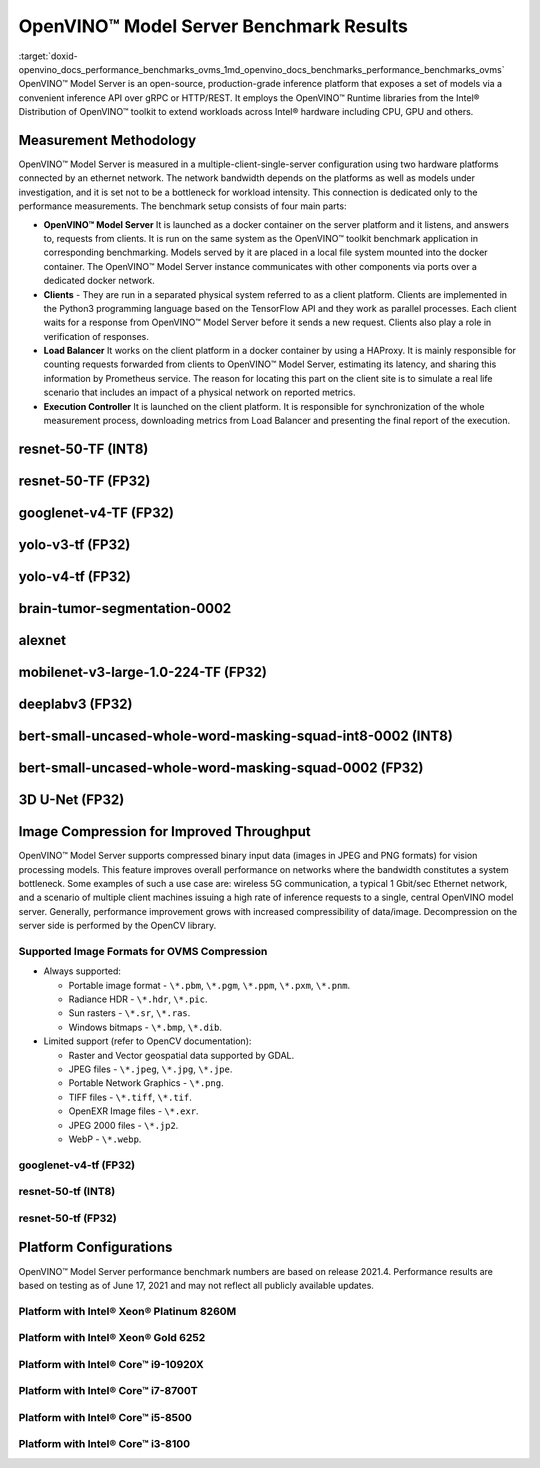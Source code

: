 .. index:: pair: page; OpenVINO™ Model Server Benchmark Results
.. _doxid-openvino_docs_performance_benchmarks_ovms:


OpenVINO™ Model Server Benchmark Results
==========================================

:target:`doxid-openvino_docs_performance_benchmarks_ovms_1md_openvino_docs_benchmarks_performance_benchmarks_ovms` OpenVINO™ Model Server is an open-source, production-grade inference platform that exposes a set of models via a convenient inference API over gRPC or HTTP/REST. It employs the OpenVINO™ Runtime libraries from the Intel® Distribution of OpenVINO™ toolkit to extend workloads across Intel® hardware including CPU, GPU and others.

.. image:: performance_benchmarks_ovms_01.png
	:alt: OpenVINO™ Model Server

Measurement Methodology
~~~~~~~~~~~~~~~~~~~~~~~

OpenVINO™ Model Server is measured in a multiple-client-single-server configuration using two hardware platforms connected by an ethernet network. The network bandwidth depends on the platforms as well as models under investigation, and it is set not to be a bottleneck for workload intensity. This connection is dedicated only to the performance measurements. The benchmark setup consists of four main parts:

.. image:: performance_benchmarks_ovms_02.png
	:alt: OVMS Benchmark Setup Diagram

* **OpenVINO™ Model Server** It is launched as a docker container on the server platform and it listens, and answers to, requests from clients. It is run on the same system as the OpenVINO™ toolkit benchmark application in corresponding benchmarking. Models served by it are placed in a local file system mounted into the docker container. The OpenVINO™ Model Server instance communicates with other components via ports over a dedicated docker network.

* **Clients** - They are run in a separated physical system referred to as a client platform. Clients are implemented in the Python3 programming language based on the TensorFlow API and they work as parallel processes. Each client waits for a response from OpenVINO™ Model Server before it sends a new request. Clients also play a role in verification of responses.

* **Load Balancer** It works on the client platform in a docker container by using a HAProxy. It is mainly responsible for counting requests forwarded from clients to OpenVINO™ Model Server, estimating its latency, and sharing this information by Prometheus service. The reason for locating this part on the client site is to simulate a real life scenario that includes an impact of a physical network on reported metrics.

* **Execution Controller** It is launched on the client platform. It is responsible for synchronization of the whole measurement process, downloading metrics from Load Balancer and presenting the final report of the execution.

resnet-50-TF (INT8)
~~~~~~~~~~~~~~~~~~~

.. image:: throughput_ovms_resnet50_int8.png

resnet-50-TF (FP32)
~~~~~~~~~~~~~~~~~~~

.. image:: throughput_ovms_resnet50_fp32_bs_1.png

googlenet-v4-TF (FP32)
~~~~~~~~~~~~~~~~~~~~~~

.. image:: throughput_ovms_googlenet4_fp32.png

yolo-v3-tf (FP32)
~~~~~~~~~~~~~~~~~

.. image:: throughput_ovms_yolo3_fp32.png

yolo-v4-tf (FP32)
~~~~~~~~~~~~~~~~~

.. image:: throughput_ovms_yolo4_fp32.png

brain-tumor-segmentation-0002
~~~~~~~~~~~~~~~~~~~~~~~~~~~~~

.. image:: throughput_ovms_braintumorsegmentation.png

alexnet
~~~~~~~

.. image:: throughput_ovms_alexnet.png

mobilenet-v3-large-1.0-224-TF (FP32)
~~~~~~~~~~~~~~~~~~~~~~~~~~~~~~~~~~~~

.. image:: throughput_ovms_mobilenet3large_fp32.png

deeplabv3 (FP32)
~~~~~~~~~~~~~~~~

.. image:: throughput_ovms_deeplabv3_fp32.png

bert-small-uncased-whole-word-masking-squad-int8-0002 (INT8)
~~~~~~~~~~~~~~~~~~~~~~~~~~~~~~~~~~~~~~~~~~~~~~~~~~~~~~~~~~~~

.. image:: throughput_ovms_bertsmall_int8.png

bert-small-uncased-whole-word-masking-squad-0002 (FP32)
~~~~~~~~~~~~~~~~~~~~~~~~~~~~~~~~~~~~~~~~~~~~~~~~~~~~~~~

.. image:: throughput_ovms_bertsmall_fp32.png

3D U-Net (FP32)
~~~~~~~~~~~~~~~

.. image:: throughput_ovms_3dunet.png

Image Compression for Improved Throughput
~~~~~~~~~~~~~~~~~~~~~~~~~~~~~~~~~~~~~~~~~

OpenVINO™ Model Server supports compressed binary input data (images in JPEG and PNG formats) for vision processing models. This feature improves overall performance on networks where the bandwidth constitutes a system bottleneck. Some examples of such a use case are: wireless 5G communication, a typical 1 Gbit/sec Ethernet network, and a scenario of multiple client machines issuing a high rate of inference requests to a single, central OpenVINO model server. Generally, performance improvement grows with increased compressibility of data/image. Decompression on the server side is performed by the OpenCV library.

Supported Image Formats for OVMS Compression
--------------------------------------------

* Always supported:
  
  * Portable image format - ``\*.pbm``, ``\*.pgm``, ``\*.ppm``, ``\*.pxm``, ``\*.pnm``.
  
  * Radiance HDR - ``\*.hdr``, ``\*.pic``.
  
  * Sun rasters - ``\*.sr``, ``\*.ras``.
  
  * Windows bitmaps - ``\*.bmp``, ``\*.dib``.

* Limited support (refer to OpenCV documentation):
  
  * Raster and Vector geospatial data supported by GDAL.
  
  * JPEG files - ``\*.jpeg``, ``\*.jpg``, ``\*.jpe``.
  
  * Portable Network Graphics - ``\*.png``.
  
  * TIFF files - ``\*.tiff``, ``\*.tif``.
  
  * OpenEXR Image files - ``\*.exr``.
  
  * JPEG 2000 files - ``\*.jp2``.
  
  * WebP - ``\*.webp``.

googlenet-v4-tf (FP32)
----------------------

.. image:: throughput_ovms_1gbps_googlenet4_fp32.png

resnet-50-tf (INT8)
-------------------

.. image:: throughput_ovms_1gbps_resnet50_int8.png

resnet-50-tf (FP32)
-------------------

.. image:: throughput_ovms_1gbps_resnet50_fp32.png

Platform Configurations
~~~~~~~~~~~~~~~~~~~~~~~

OpenVINO™ Model Server performance benchmark numbers are based on release 2021.4. Performance results are based on testing as of June 17, 2021 and may not reflect all publicly available updates.

Platform with Intel® Xeon® Platinum 8260M
-------------------------------------------

.. raw:: html

    <table class="table">
      <tr>
        <th></th>
        <th><strong>Server Platform</strong></th>
        <th><strong>Client Platform</strong></th>
      </tr>
      <tr>
        <td><strong>Motherboard</strong></td>
        <td>Inspur YZMB-00882-104 NF5280M5</td>
        <td>Intel® Server Board S2600WF H48104-872</td>
      </tr>
      <tr>
        <td><strong>Memory</strong></td>
        <td>Samsung 16 x 16GB @ 2666 MT/s DDR4</td>
        <td>Hynix 16 x 16GB @ 2666 MT/s DDR4</td>
      </tr>
      <tr>
        <td><strong>CPU</strong></td>
        <td>Intel® Xeon® Platinum 8260M CPU @ 2.40GHz</td>
        <td>Intel® Xeon® Gold 6252 CPU @ 2.10GHz</td>
      </tr>
      <tr>
        <td><strong>Selected CPU Flags</strong></td>
        <td>Hyper Threading, Turbo Boost, DL Boost</td>
        <td>Hyper Threading, Turbo Boost, DL Boost</td>
      </tr>
      <tr>
        <td><strong>CPU Thermal Design Power</strong></td>
        <td>162 W</td>
        <td>150 W</td>
      </tr>
      <tr>
        <td><strong>Operating System</strong></td>
        <td>Ubuntu 20.04.2 LTS</td>
        <td>Ubuntu 20.04.2 LTS</td>
      </tr>
      <tr>
        <td><strong>Kernel Version</strong></td>
        <td>5.4.0-54-generic</td>
        <td>5.4.0-65-generic</td>
      </tr>
      <tr>
        <td><strong>BIOS Vendor</strong></td>
        <td>American Megatrends Inc.</td>
        <td>Intel® Corporation</td>
      </tr>
      <tr>
        <td><strong>BIOS Version & Release</strong></td>
        <td>4.1.16, date: 06/23/2020</td>
        <td>SE5C620.86B.02.01, date: 03/26/2020</td>
      </tr>
      <tr>
        <td><strong>Docker Version</strong></td>
        <td>20.10.3</td>
        <td>20.10.3</td>
      </tr>
      <tr>
        <td><strong>Network Speed</strong></td>
        <td colspan="2">40 Gb/s</td>
      </tr>
    </table>

Platform with Intel® Xeon® Gold 6252
--------------------------------------

.. raw:: html

    <table class="table">
      <tr>
        <th></th>
        <th><strong>Server Platform</strong></th>
        <th><strong>Client Platform</strong></th>
      </tr>
      <tr>
        <td><strong>Motherboard</strong></td>
        <td>Intel® Server Board S2600WF H48104-872</td>
        <td>Inspur YZMB-00882-104 NF5280M5</td>
      </tr>
      <tr>
        <td><strong>Memory</strong></td>
        <td>Hynix 16 x 16GB @ 2666 MT/s DDR4</td>
        <td>Samsung 16 x 16GB @ 2666 MT/s DDR4</td>
      </tr>
      <tr>
        <td><strong>CPU</strong></td>
        <td>Intel® Xeon® Gold 6252 CPU @ 2.10GHz</td>
        <td>Intel® Xeon® Platinum 8260M CPU @ 2.40GHz</td>
      </tr>
      <tr>
        <td><strong>Selected CPU Flags</strong></td>
        <td>Hyper Threading, Turbo Boost, DL Boost</td>
        <td>Hyper Threading, Turbo Boost, DL Boost</td>
      </tr>
      <tr>
        <td><strong>CPU Thermal Design Power</strong></td>
        <td>150 W</td>
        <td>162 W</td>
    </tr>
      <tr>
        <td><strong>Operating System</strong></td>
        <td>Ubuntu 20.04.2 LTS</td>
        <td>Ubuntu 20.04.2 LTS</td>
      </tr>
      <tr>
        <td><strong>Kernel Version</strong></td>
        <td>5.4.0-65-generic</td>
        <td>5.4.0-54-generic</td>
      </tr>
      <tr>
        <td><strong>BIOS Vendor</strong></td>
        <td>Intel® Corporation</td>
        <td>American Megatrends Inc.</td>
      </tr>
      <tr>
        <td><strong>BIOS Version and Release Date</strong></td>
        <td>SE5C620.86B.02.01, date: 03/26/2020</td>
        <td>4.1.16, date: 06/23/2020</td>
      </tr>
      <tr>
        <td><strong>Docker Version</strong></td>
        <td>20.10.3</td>
        <td>20.10.3</td>
      </tr>
      <tr>
        <td><strong>Network Speed</strong></td>
        <td colspan="2" align="center">40 Gb/s</td>
      </tr>
    </table>

Platform with Intel® Core™ i9-10920X
---------------------------------------

.. raw:: html

    <table class="table">
    <tr>
      <th></th>
      <th><strong>Server Platform</strong></th>
      <th><strong>Client Platform</strong></th>
    </tr>
    <tr>
      <td><strong>Motherboard</strong></td>
      <td>ASUSTeK COMPUTER INC. PRIME X299-A II</td>
      <td>ASUSTeK COMPUTER INC. PRIME Z370-P</td>
    </tr>
    <tr>
      <td><strong>Memory</strong></td>
      <td>Corsair 4 x 16GB @ 2666 MT/s DDR4</td>
      <td>Corsair 4 x 16GB @ 2133 MT/s DDR4</td>
    </tr>
    <tr>
      <td><strong>CPU</strong></td>
      <td>Intel® Core™ i9-10920X CPU @ 3.50GHz</td>
      <td>Intel® Core™ i7-8700T CPU @ 2.40GHz</td>
    </tr>
    <tr>
      <td><strong>Selected CPU Flags</strong></td>
      <td>Hyper Threading, Turbo Boost, DL Boost</td>
      <td>Hyper Threading, Turbo Boost</td>
    </tr>
    <tr>
      <td><strong>CPU Thermal Design Power</strong></td>
      <td>165 W</td>
      <td>35 W</td>
    </tr>
    <tr>
      <td><strong>Operating System</strong></td>
      <td>Ubuntu 20.04.1 LTS</td>
      <td>Ubuntu 20.04.1 LTS</td>
    </tr>
    <tr>
      <td><strong>Kernel Version</strong></td>
      <td>5.4.0-52-generic</td>
      <td>5.4.0-56-generic</td>
    </tr>
    <tr>
      <td><strong>BIOS Vendor</strong></td>
      <td>American Megatrends Inc.</td>
      <td>American Megatrends Inc.</td>
    </tr>
    <tr>
      <td><strong>BIOS Version and Release Date</strong></td>
      <td>0603, date: 03/05/2020</td>
      <td>2401, date: 07/15/2019</td>
    </tr>
    <tr>
      <td><strong>Docker Version</strong></td>
      <td>19.03.13</td>
      <td>19.03.14</td>
    </tr>
    </tr>
    <tr>
      <td><strong>Network Speed</strong></td>
      <td colspan="2" align="center">10 Gb/s</td>
    </tr>
    </table>

Platform with Intel® Core™ i7-8700T
--------------------------------------

.. raw:: html

    <table class="table">
    <tr>
      <th></th>
      <th><strong>Server Platform</strong></th>
      <th><strong>Client Platform</strong></th>
    </tr>
    <tr>
      <td><strong>Motherboard</strong></td>
      <td>ASUSTeK COMPUTER INC. PRIME Z370-P</td>
      <td>ASUSTeK COMPUTER INC. PRIME X299-A II</td>
    </tr>
    <tr>
      <td><strong>Memory</strong></td>
      <td>Corsair 4 x 16GB @ 2133 MT/s DDR4</td>
      <td>Corsair 4 x 16GB @ 2666 MT/s DDR4</td>
    </tr>
    <tr>
      <td><strong>CPU</strong></td>
      <td>Intel® Core™ i7-8700T CPU @ 2.40GHz</td>
      <td>Intel® Core™ i9-10920X CPU @ 3.50GHz</td>
    </tr>
    <tr>
      <td><strong>Selected CPU Flags</strong></td>
      <td>Hyper Threading, Turbo Boost</td>
      <td>Hyper Threading, Turbo Boost, DL Boost</td>
    </tr>
    <tr>
      <td><strong>CPU Thermal Design Power</strong></td>
      <td>35 W</td>
      <td>165 W</td>
    </tr>
    <tr>
      <td><strong>Operating System</strong></td>
      <td>Ubuntu 20.04.1 LTS</td>
      <td>Ubuntu 20.04.1 LTS</td>
    </tr>
    <tr>
      <td><strong>Kernel Version</strong></td>
      <td>5.4.0-56-generic</td>
      <td>5.4.0-52-generic</td>
    </tr>
    <tr>
      <td><strong>BIOS Vendor</strong></td>
      <td>American Megatrends Inc.</td>
      <td>American Megatrends Inc.</td>
    </tr>
    <tr>
      <td><strong>BIOS Version and Release Date</strong></td>
      <td>2401, date: 07/15/2019</td>
      <td>0603, date: 03/05/2020</td>
    </tr>
    <tr>
      <td><strong>Docker Version</strong></td>
      <td>19.03.14</td>
      <td>19.03.13</td>
    </tr>
    </tr>
    <tr>
      <td><strong>Network Speed</strong></td>
      <td colspan="2" align="center">10 Gb/s</td>
    </tr>
    </table>

Platform with Intel® Core™ i5-8500
-------------------------------------

.. raw:: html

    <table class="table">
    <tr>
      <th></th>
      <th><strong>Server Platform</strong></th>
      <th><strong>Client Platform</strong></th>
    </tr>
    <tr>
      <td><strong>Motherboard</strong></td>
      <td>ASUSTeK COMPUTER INC. PRIME Z370-A</td>
      <td>Gigabyte Technology Co., Ltd. Z390 UD</td>
    </tr>
    <tr>
      <td><strong>Memory</strong></td>
      <td>Corsair 2 x 16GB @ 2133 MT/s DDR4</td>
      <td>029E 4 x 8GB @ 2400 MT/s DDR4</td>
    </tr>
    <tr>
      <td><strong>CPU</strong></td>
      <td>Intel® Core™ i5-8500 CPU @ 3.00GHz</td>
      <td>Intel® Core™ i3-8100 CPU @ 3.60GHz</td>
    </tr>
    <tr>
      <td><strong>Selected CPU Flags</strong></td>
      <td>Turbo Boost</td>
      <td>-</td>
    </tr>
    <tr>
      <td><strong>CPU Thermal Design Power</strong></td>
      <td>65 W</td>
      <td>65 W</td>
    </tr>
    <tr>
      <td><strong>Operating System</strong></td>
      <td>Ubuntu 20.04.1 LTS</td>
      <td>Ubuntu 20.04.1 LTS</td>
    </tr>
    <tr>
      <td><strong>Kernel Version</strong></td>
      <td>5.4.0-52-generic</td>
      <td>5.4.0-52-generic</td>
    </tr>
    <tr>
      <td><strong>BIOS Vendor</strong></td>
      <td>American Megatrends Inc.</td>
      <td>American Megatrends Inc.</td>
    </tr>
    <tr>
      <td><strong>BIOS Version and Release Date</strong></td>
      <td>2401, date: 07/12/2019</td>
      <td>F10j, date: 09/16/2020</td>
    </tr>
    <tr>
      <td><strong>Docker Version</strong></td>
      <td>19.03.13</td>
      <td>20.10.0</td>
    </tr>
    </tr>
    <tr>
      <td><strong>Network Speed</strong></td>
      <td colspan="2" align="center">40 Gb/s</td>
    </tr>
    </table>

Platform with Intel® Core™ i3-8100
-------------------------------------

.. raw:: html

    <table class="table">
    <tr>
      <th></th>
      <th><strong>Server Platform</strong></th>
      <th><strong>Client Platform</strong></th>
    </tr>
    <tr>
      <td><strong>Motherboard</strong></td>
      <td>Gigabyte Technology Co., Ltd. Z390 UD</td>
      <td>ASUSTeK COMPUTER INC. PRIME Z370-A</td>
    </tr>
    <tr>
      <td><strong>Memory</strong></td>
      <td>029E 4 x 8GB @ 2400 MT/s DDR4</td>
      <td>Corsair 2 x 16GB @ 2133 MT/s DDR4</td>
    </tr>
    <tr>
      <td><strong>CPU</strong></td>
      <td>Intel® Core™ i3-8100 CPU @ 3.60GHz</td>
      <td>Intel® Core™ i5-8500 CPU @ 3.00GHz</td>
    </tr>
    <tr>
      <td><strong>Selected CPU Flags</strong></td>
      <td>-</td>
      <td>Turbo Boost</td>
    </tr>
    <tr>
      <td><strong>CPU Thermal Design Power</strong></td>
      <td>65 W</td>
      <td>65 W</td>
    </tr>
    <tr>
      <td><strong>Operating System</strong></td>
      <td>Ubuntu 20.04.1 LTS</td>
      <td>Ubuntu 20.04.1 LTS</td>
    </tr>
    <tr>
      <td><strong>Kernel Version</strong></td>
      <td>5.4.0-52-generic</td>
      <td>5.4.0-52-generic</td>
    </tr>
    <tr>
      <td><strong>BIOS Vendor</strong></td>
      <td>American Megatrends Inc.</td>
      <td>American Megatrends Inc.</td>
    </tr>
    <tr>
      <td><strong>BIOS Version and Release Date</strong></td>
      <td>F10j, date: 09/16/2020</td>
      <td>2401, date: 07/12/2019</td>
    </tr>
    <tr>
      <td><strong>Docker Version</strong></td>
      <td>20.10.0</td>
      <td>19.03.13</td>
    </tr>
    </tr>
    <tr>
      <td><strong>Network Speed</strong></td>
      <td colspan="2" align="center">40 Gb/s</td>
    </tr>
    </table>

